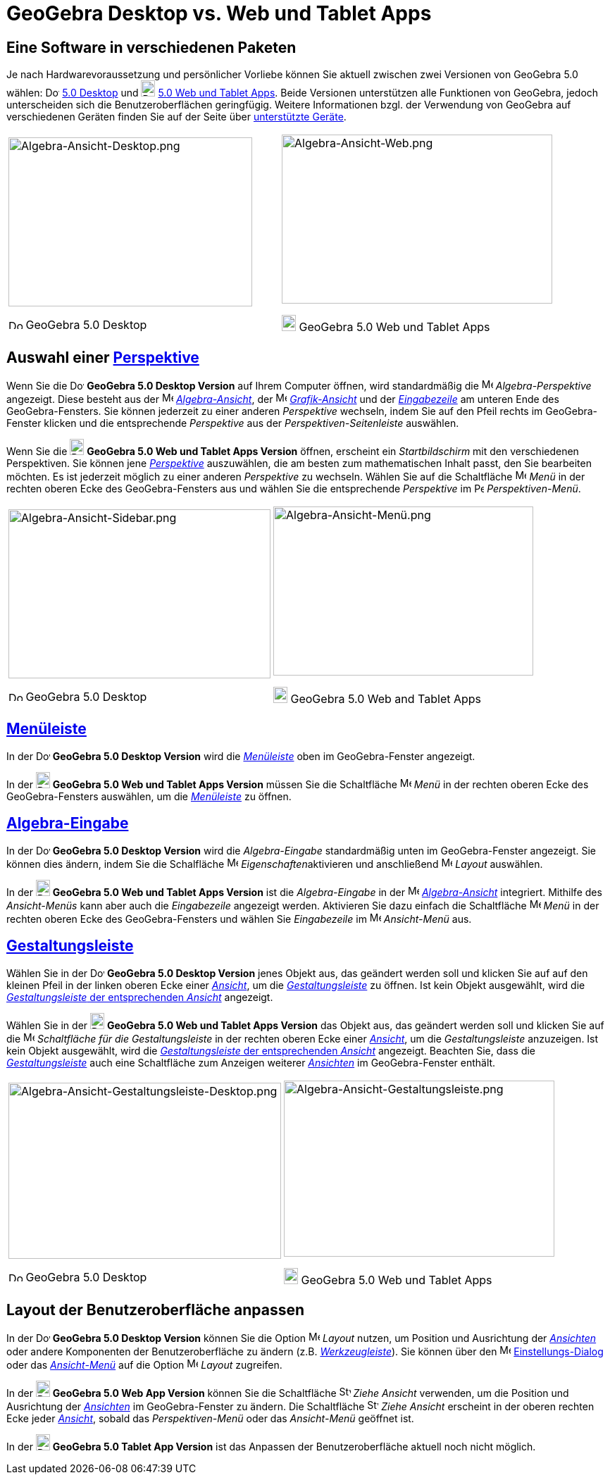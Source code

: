 = GeoGebra Desktop vs. Web und Tablet Apps
:page-en: GeoGebra_5_0_Desktop_vs_Web_and_Tablet_App
ifdef::env-github[:imagesdir: /de/modules/ROOT/assets/images]

:toc:

== Eine Software in verschiedenen Paketen

Je nach Hardwarevoraussetzung und persönlicher Vorliebe können Sie aktuell zwischen zwei Versionen von GeoGebra 5.0
wählen: image:20px-Download-icons-device-screen.png[Download-icons-device-screen.png,width=20,height=14]
http://www.geogebra.org/cms/de/download/%7CGeoGebra[5.0 Desktop] und
image:20px-Download-icons-device-tablet.png[Download-icons-device-tablet.png,width=20,height=23]
http://www.geogebra.org/cms/de/download/%7CGeoGebra[5.0 Web und Tablet Apps]. Beide Versionen unterstützen alle
Funktionen von GeoGebra, jedoch unterscheiden sich die Benutzeroberflächen geringfügig. Weitere Informationen bzgl. der
Verwendung von GeoGebra auf verschiedenen Geräten finden Sie auf der Seite über
http://wiki.geogebra.org/en/Reference:Supported_Devices[unterstützte Geräte].

[width="100%",cols="50%,50%",]
|===
a|
image:346px-Algebra-Ansicht-Desktop.png[Algebra-Ansicht-Desktop.png,width=346,height=240]

image:20px-Download-icons-device-screen.png[Download-icons-device-screen.png,width=20,height=14] GeoGebra 5.0 Desktop

a|
image:384px-Algebra-Ansicht-Web.png[Algebra-Ansicht-Web.png,width=384,height=240]

image:20px-Download-icons-device-tablet.png[Download-icons-device-tablet.png,width=20,height=23] GeoGebra 5.0 Web und
Tablet Apps

|===

== Auswahl einer xref:/Perspektiven.adoc[Perspektive]

Wenn Sie die image:20px-Download-icons-device-screen.png[Download-icons-device-screen.png,width=20,height=14] *GeoGebra
5.0 Desktop Version* auf Ihrem Computer öffnen, wird standardmäßig die image:16px-Menu_view_algebra.svg.png[Menu view
algebra.svg,width=16,height=16] _Algebra-Perspektive_ angezeigt. Diese besteht aus der
image:16px-Menu_view_algebra.svg.png[Menu view algebra.svg,width=16,height=16]
xref:/Algebra_Ansicht.adoc[_Algebra-Ansicht_], der image:16px-Menu_view_graphics.svg.png[Menu view
graphics.svg,width=16,height=16] xref:/Grafik_Ansicht.adoc[_Grafik-Ansicht_] und der
_xref:/Eingabezeile.adoc[Eingabezeile]_ am unteren Ende des GeoGebra-Fensters. Sie können jederzeit zu einer anderen
_Perspektive_ wechseln, indem Sie auf den Pfeil rechts im GeoGebra-Fenster klicken und die entsprechende _Perspektive_
aus der _Perspektiven-Seitenleiste_ auswählen.

Wenn Sie die image:20px-Download-icons-device-tablet.png[Download-icons-device-tablet.png,width=20,height=23] *GeoGebra
5.0 Web und Tablet Apps Version* öffnen, erscheint ein _Startbildschirm_ mit den verschiedenen Perspektiven. Sie können
jene xref:/Perspektiven.adoc[_Perspektive_] auszuwählen, die am besten zum mathematischen Inhalt passt, den Sie
bearbeiten möchten. Es ist jederzeit möglich zu einer anderen _Perspektive_ zu wechseln. Wählen Sie auf die Schaltfläche
image:16px-Menu-button-open-menu.svg.png[Menu-button-open-menu.svg,width=16,height=16] _Menü_ in der rechten oberen Ecke
des GeoGebra-Fensters aus und wählen Sie die entsprechende _Perspektive_ im
image:14px-Perspectives.svg.png[Perspectives.svg,width=14,height=14] _Perspektiven-Menü_.

[width="100%",cols="50%,50%",]
|===
a|
image:372px-Algebra-Ansicht-Sidebar.png[Algebra-Ansicht-Sidebar.png,width=372,height=240]

image:20px-Download-icons-device-screen.png[Download-icons-device-screen.png,width=20,height=14] GeoGebra 5.0 Desktop

a|
image:369px-Algebra-Ansicht-Men%C3%BC.png[Algebra-Ansicht-Menü.png,width=369,height=240]

image:20px-Download-icons-device-tablet.png[Download-icons-device-tablet.png,width=20,height=23] GeoGebra 5.0 Web and
Tablet Apps

|===

== xref:/Menüleiste.adoc[Menüleiste]

In der image:20px-Download-icons-device-screen.png[Download-icons-device-screen.png,width=20,height=14] *GeoGebra 5.0
Desktop Version* wird die xref:/Menüleiste.adoc[_Menüleiste_] oben im GeoGebra-Fenster angezeigt.

In der image:20px-Download-icons-device-tablet.png[Download-icons-device-tablet.png,width=20,height=23] *GeoGebra 5.0
Web und Tablet Apps Version* müssen Sie die Schaltfläche
image:16px-Menu-button-open-menu.svg.png[Menu-button-open-menu.svg,width=16,height=16] _Menü_ in der rechten oberen Ecke
des GeoGebra-Fensters auswählen, um die xref:/Menüleiste.adoc[_Menüleiste_] zu öffnen.

== xref:/Eingabezeile.adoc[Algebra-Eingabe]

In der image:20px-Download-icons-device-screen.png[Download-icons-device-screen.png,width=20,height=14] *GeoGebra 5.0
Desktop Version* wird die _Algebra-Eingabe_ standardmäßig unten im GeoGebra-Fenster angezeigt. Sie können dies ändern,
indem Sie die Schalfläche image:16px-Menu-options.svg.png[Menu-options.svg,width=16,height=16]
__Eigenschaften__aktivieren und anschließend
image:16px-Menu-perspectives.svg.png[Menu-perspectives.svg,width=16,height=16] _Layout_ auswählen.

In der image:20px-Download-icons-device-tablet.png[Download-icons-device-tablet.png,width=20,height=23] *GeoGebra 5.0
Web und Tablet Apps Version* ist die _Algebra-Eingabe_ in der image:16px-Menu_view_algebra.svg.png[Menu view
algebra.svg,width=16,height=16] xref:/Algebra_Ansicht.adoc[_Algebra-Ansicht_] integriert. Mithilfe des _Ansicht-Menüs_
kann aber auch die _Eingabezeile_ angezeigt werden. Aktivieren Sie dazu einfach die Schaltfläche
image:16px-Menu-button-open-menu.svg.png[Menu-button-open-menu.svg,width=16,height=16] _Menü_ in der rechten oberen Ecke
des GeoGebra-Fensters und wählen Sie _Eingabezeile_ im image:16px-Menu-view.svg.png[Menu-view.svg,width=16,height=16]
_Ansicht-Menü_ aus.

== xref:/Gestaltungsleiste.adoc[Gestaltungsleiste]

Wählen Sie in der image:20px-Download-icons-device-screen.png[Download-icons-device-screen.png,width=20,height=14]
*GeoGebra 5.0 Desktop Version* jenes Objekt aus, das geändert werden soll und klicken Sie auf auf den kleinen Pfeil in
der linken oberen Ecke einer xref:/Ansichten.adoc[_Ansicht_], um die _xref:/Gestaltungsleiste.adoc[Gestaltungsleiste]_
zu öffnen. Ist kein Objekt ausgewählt, wird die xref:/Gestaltungsleiste.adoc[_Gestaltungsleiste_ der entsprechenden
_Ansicht_] angezeigt.

Wählen Sie in der image:20px-Download-icons-device-tablet.png[Download-icons-device-tablet.png,width=20,height=23]
*GeoGebra 5.0 Web und Tablet Apps Version* das Objekt aus, das geändert werden soll und klicken Sie auf die
image:16px-Menu-button-open-menu.svg.png[Menu-button-open-menu.svg,width=16,height=16] _Schaltfläche für die
Gestaltungsleiste_ in der rechten oberen Ecke einer xref:/Ansichten.adoc[_Ansicht_], um die _Gestaltungsleiste_
anzuzeigen. Ist kein Objekt ausgewählt, wird die xref:/Gestaltungsleiste.adoc[_Gestaltungsleiste_ der entsprechenden
_Ansicht_] angezeigt. Beachten Sie, dass die xref:/Gestaltungsleiste.adoc[_Gestaltungsleiste_] auch eine Schaltfläche
zum Anzeigen weiterer xref:/Ansichten.adoc[_Ansichten_] im GeoGebra-Fenster enthält.

[width="100%",cols="50%,50%",]
|===
a|
image:387px-Algebra-Ansicht-Gestaltungsleiste-Desktop.png[Algebra-Ansicht-Gestaltungsleiste-Desktop.png,width=387,height=250]

image:20px-Download-icons-device-screen.png[Download-icons-device-screen.png,width=20,height=14] GeoGebra 5.0 Desktop

a|
image:384px-Algebra-Ansicht-Gestaltungsleiste.png[Algebra-Ansicht-Gestaltungsleiste.png,width=384,height=250]

image:20px-Download-icons-device-tablet.png[Download-icons-device-tablet.png,width=20,height=23] GeoGebra 5.0 Web und
Tablet Apps

|===

== Layout der Benutzeroberfläche anpassen

In der image:20px-Download-icons-device-screen.png[Download-icons-device-screen.png,width=20,height=14] *GeoGebra 5.0
Desktop Version* können Sie die Option image:16px-Menu-perspectives.svg.png[Menu-perspectives.svg,width=16,height=16]
_Layout_ nutzen, um Position und Ausrichtung der _xref:/Ansichten.adoc[Ansichten]_ oder andere Komponenten der
Benutzeroberfläche zu ändern (z.B. _xref:/Werkzeugleiste.adoc[Werkzeugleiste]_). Sie können über den
image:16px-Menu-options.svg.png[Menu-options.svg,width=16,height=16] xref:/Einstellungs_Dialog.adoc[Einstellungs-Dialog]
oder das _xref:/Ansicht_Menü.adoc[Ansicht-Menü]_ auf die Option
image:16px-Menu-perspectives.svg.png[Menu-perspectives.svg,width=16,height=16] _Layout_ zugreifen.

In der image:20px-Download-icons-device-tablet.png[Download-icons-device-tablet.png,width=20,height=23] *GeoGebra 5.0
Web App Version* können Sie die Schaltfläche image:16px-Stylingbar_drag_view.svg.png[Stylingbar drag
view.svg,width=16,height=16] _Ziehe Ansicht_ verwenden, um die Position und Ausrichtung der
_xref:/Ansichten.adoc[Ansichten]_ im GeoGebra-Fenster zu ändern. Die Schaltfläche
image:16px-Stylingbar_drag_view.svg.png[Stylingbar drag view.svg,width=16,height=16] _Ziehe Ansicht_ erscheint in der
oberen rechten Ecke jeder xref:/Ansichten.adoc[_Ansicht_], sobald das _Perspektiven-Menü_ oder das _Ansicht-Menü_
geöffnet ist.

In der image:20px-Download-icons-device-tablet.png[Download-icons-device-tablet.png,width=20,height=23] *GeoGebra 5.0
Tablet App Version* ist das Anpassen der Benutzeroberfläche aktuell noch nicht möglich.
